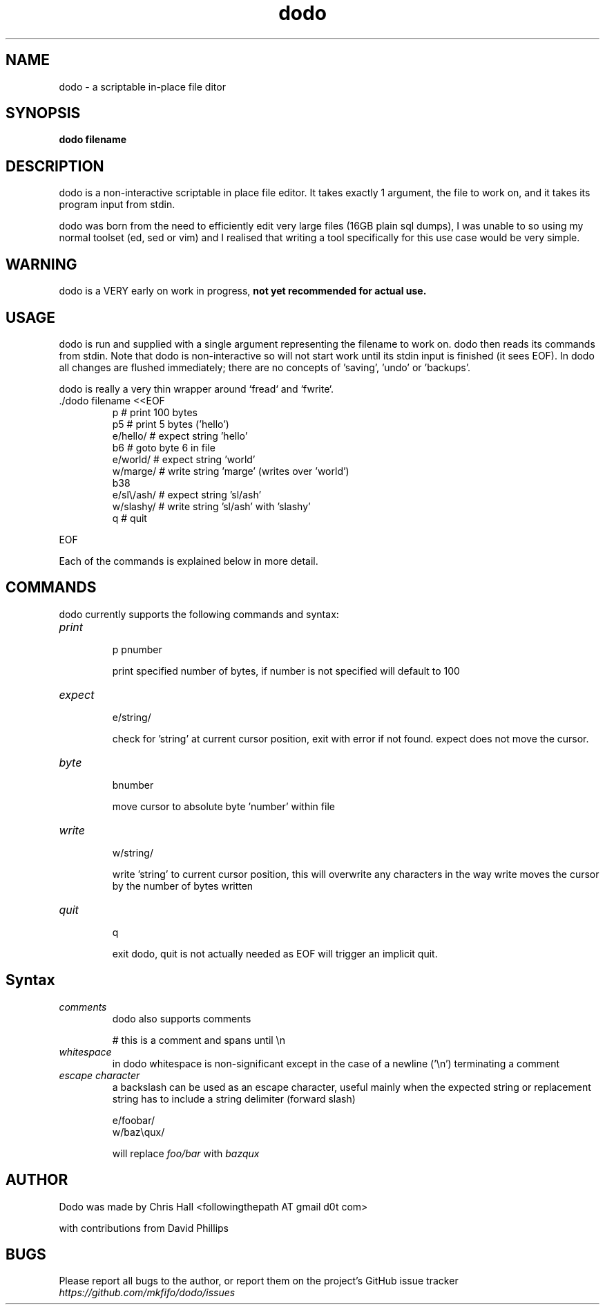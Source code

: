 .TH dodo 1 dodo\-VERSION


.SH NAME
dodo - a scriptable in-place file ditor


.SH SYNOPSIS
.B dodo filename


.SH DESCRIPTION
dodo is a non-interactive scriptable in place file editor.
It takes exactly 1 argument, the file to work on, and it takes its program input from stdin.
.P
dodo was born from the need to efficiently edit very large files (16GB plain sql dumps),
I was unable to so using my normal toolset (ed, sed or vim) and I realised that writing a tool
specifically for this use case would be very simple.


.SH WARNING
dodo is a VERY early on work in progress, 
.B not yet recommended for actual use.


.SH USAGE
dodo is run and supplied with a single argument representing the filename to work on.
dodo then reads its commands from stdin.
Note that dodo is non-interactive so will not start work until its stdin input is finished (it sees EOF).
In dodo all changes are flushed immediately; there are no concepts of 'saving', 'undo' or 'backups'.

dodo is really a very thin wrapper around `fread` and `fwrite`.


.IP "./dodo filename <<EOF"
 p          # print 100 bytes
 p5         # print 5 bytes ('hello')
 e/hello/   # expect string 'hello'
 b6         # goto byte 6 in file
 e/world/   # expect string 'world'
 w/marge/   # write string 'marge' (writes over 'world')
 b38
 e/sl\\/ash/ # expect string 'sl/ash'
 w/slashy/  # write string 'sl/ash' with 'slashy'
 q          # quit
.IR
.P
EOF

.P
Each of the commands is explained below in more detail.


.SH COMMANDS
dodo currently supports the following commands and syntax:

.IP "\fIprint\fR"
.br
p
pnumber

print specified number of bytes, if number is not specified will default to 100
.IR
.IP "\fIexpect\fR"
.br
e/string/

check for 'string' at current cursor position, exit with error if not found.
expect does not move the cursor.
.IR
.IP "\fIbyte\fR"
.br
bnumber

move cursor to absolute byte 'number' within file
.IR
.IP "\fIwrite\fR"
.br
w/string/

write 'string' to current cursor position, this will overwrite any characters in the way
write moves the cursor by the number of bytes written
.IR
.IP "\fIquit\fR"
.br
q

exit dodo, quit is not actually needed as EOF will trigger an implicit quit.


.SH Syntax

.IR
.IP "\fIcomments\fR"
.br
dodo also supports comments

# this is a comment and spans until \\n
.IR
.IP "\fIwhitespace\fR"
.br
in dodo whitespace is non-significant except in the case of a newline ('\\n') terminating a comment
.IR
.IP "\fIescape character\fR"
.br
a backslash can be used as an escape character, useful mainly when the expected string or replacement string has to include a string delimiter (forward slash)

e/foo\/bar/
.br
w/baz\\qux/

will replace \fIfoo/bar\fR with \fIbaz\qux\fR
.IR

.SH AUTHOR
Dodo was made by Chris Hall <followingthepath AT gmail d0t com>

with contributions from David Phillips

.SH BUGS
Please report all bugs to the author, or report them on the project's GitHub issue tracker \fIhttps://github.com/mkfifo/dodo/issues\fR


